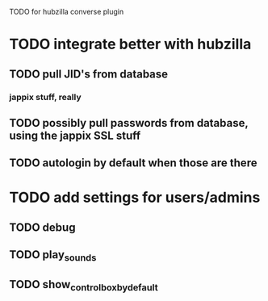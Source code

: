 TODO for hubzilla converse plugin

* TODO integrate better with hubzilla
** TODO pull JID's from database
*** jappix stuff, really
** TODO possibly pull passwords from database, using the jappix SSL stuff
** TODO autologin by default when those are there
* TODO add settings for users/admins
** TODO debug
** TODO play_sounds
** TODO show_controlbox_by_default
